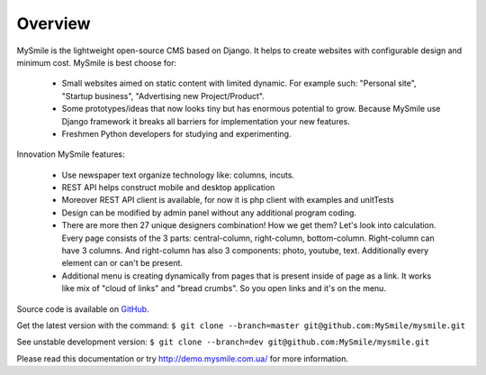 Overview
========

MySmile is the lightweight open-source CMS based on Django. It helps to create websites with configurable design and minimum cost. MySmile is best choose for:

  * Small websites aimed on static content with limited dynamic. For example such: "Personal site", "Startup business", "Advertising new Project/Product".
  * Some prototypes/ideas that now looks tiny but has enormous potential to grow. Because MySmile use Django framework it breaks all barriers for implementation your new features.
  * Freshmen Python developers for studying and experimenting.

Innovation MySmile features:

  * Use newspaper text organize technology like: columns, incuts.
  * REST API helps construct mobile and desktop application
  * Moreover REST API client is available, for now it is php client with examples and unitTests
  * Design can be modified by admin panel without any additional program coding.
  * There are more then 27 unique designers combination! How we get them? Let's look into calculation. Every page consists of the 3 parts: central-column, right-column, bottom-column. Right-column can have 3 columns. And right-column has also 3 components: photo, youtube, text. Additionally every element can or can't be present.
  * Additional menu is creating dynamically from pages that is present inside of page as a link. It works like mix of "cloud of links" and "bread crumbs". So you open links and it's on the menu.

Source code is available on `GitHub <https://github.com/MySmile/MySmile.git/>`_. 

Get the latest version with the command: ``$ git clone --branch=master git@github.com:MySmile/mysmile.git``

See unstable development version: ``$ git clone --branch=dev git@github.com:MySmile/mysmile.git``

Please read this documentation or try `<http://demo.mysmile.com.ua/>`_ for more information.
